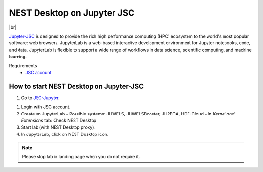 NEST Desktop on Jupyter JSC
===========================

.. image:: /_static/img/logo/jupyterjsc-logo.png
   :align: left
   :height: 120px

|br|

`Jupyter-JSC <https://jupyter-jsc.fz-juelich.de>`__ is designed to provide the rich high performance computing (HPC)
ecosystem to the world's most popular software: web browsers. JupyterLab is a web-based interactive development
environment for Jupyter notebooks, code, and data. JupyterLab is flexible to support a wide range of workflows in data
science, scientific computing, and machine learning.

Requirements
   - `JSC account <https://judoor.fz-juelich.de/login>`__

How to start NEST Desktop on Jupyter-JSC
----------------------------------------

1. Go to `JSC-Jupyter <https://jupyter-jsc.fz-juelich.de/>`__.

1. Login with JSC account.

2. Create an JupyterLab
   - Possible systems: JUWELS, JUWELSBooster, JURECA, HDF-Cloud
   - In `Kernel and Extensions` tab: Check NEST Desktop

3. Start lab (with NEST Desktop proxy).

4. In JupyterLab, click on NEST Desktop icon.

.. note::
   Please stop lab in landing page when you do not require it.
